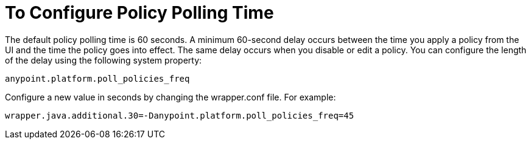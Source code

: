 = To Configure Policy Polling Time

The default policy polling time is 60 seconds. A minimum 60-second delay occurs between the time you apply a policy from the UI and the time the policy goes into effect. The same delay occurs when you disable or edit a policy. You can configure the length of the delay using the following system property:

`anypoint.platform.poll_policies_freq`

Configure a new value in seconds by changing the wrapper.conf file. For example:

`wrapper.java.additional.30=-Danypoint.platform.poll_policies_freq=45`